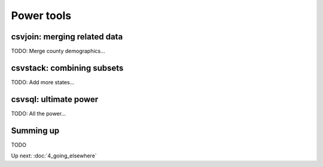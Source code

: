 ===========
Power tools
===========

csvjoin: merging related data
=============================

TODO: Merge county demographics...

csvstack: combining subsets
===========================

TODO: Add more states...

csvsql: ultimate power
======================

TODO: All the power...

Summing up
==========

TODO

Up next: :doc:`4_going_elsewhere`
